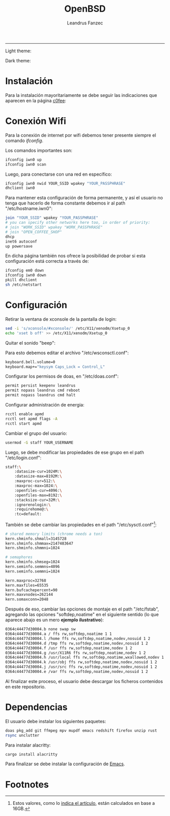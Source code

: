 #+TITLE: OpenBSD
#+AUTHOR: Leandrus Fanzec


---------------
Light theme:

[[file:openbsd-leandrus.png]]

Dark theme:

[[file:openbsd-cwm-r2f2.png]]

* Instalación

Para la instalación mayoritariamente se debe seguir las indicaciones
que aparecen en la página [[https://www.c0ffee.net/blog/openbsd-on-a-laptop][c0fee]]:

* Conexión Wifi

Para la conexión de internet por wifi debemos tener presente siempre
el comando /ifconfig/.

Los comandos importantes son:

#+begin_src bash
  ifconfig iwn0 up
  ifconfig iwn0 scan
#+end_src

Luego, para conectarse con una red en específico:

#+begin_src bash
  ifconfig iwn0 nwid YOUR_SSID wpakey "YOUR_PASSPHRASE"
  dhclient iwn0
#+end_src

Para mantener esta configuración de forma permanente, y así el usuario
no tenga que hacerlo de forma constante debemos ir al path
"/etc/hostname.iwn0":

#+begin_src bash
  join "YOUR_SSID" wpakey "YOUR_PASSPHRASE"
  # you can specify other networks here too, in order of priority:
  # join "WORK_SSID" wpakey "WORK_PASSPHRASE"
  # join "OPEN_COFFEE_SHOP"
  dhcp
  inet6 autoconf
  up powersave
#+end_src

En dicha página también nos ofrece la posibilidad de probar si esta
configuración está correcta a través de:

#+begin_src bash
  ifconfig em0 down
  ifconfig iwn0 down
  pkill dhclient
  sh /etc/netstart
#+end_src

* Configuración

Retirar la ventana de xconsole de la pantalla de login:

#+begin_src bash
  sed -i 's/xconsole/#xconsole/' /etc/X11/xenodm/Xsetup_0
  echo 'xset b off' >> /etc/X11/xenodm/Xsetup_0
#+end_src

Quitar el sonido "beep":

Para esto debemos editar el archivo "/etc/wsconsctl.conf":

#+begin_src bash
  keyboard.bell.volume=0
  keyboard.map+="keysym Caps_Lock = Control_L"
#+end_src

Configurar los permisos de doas, en "/etc/doas.conf":

#+begin_src bash
  permit persist keepenv leandrus
  permit nopass leandrus cmd reboot
  permit nopass leandrus cmd halt
#+end_src

Configurar administración de energia:

#+begin_src bash
  rcctl enable apmd
  rcctl set apmd flags -A
  rcctl start apmd
#+end_src

Cambiar el grupo del usuario:

#+begin_src bash
  usermod -G staff YOUR_USERNAME
#+end_src

Luego, se debe modificar las propiedades de ese grupo en el path
"/etc/login.conf":

#+begin_src bash
  staff:\
      :datasize-cur=1024M:\
      :datasize-max=8192M:\
      :maxproc-cur=512:\
      :maxproc-max=1024:\
      :openfiles-cur=4096:\
      :openfiles-max=8192:\
      :stacksize-cur=32M:\
      :ignorenologin:\
      :requirehome@:\
      :tc=default:
#+end_src

También se debe cambiar las propiedades en el path "/etc/sysctl.conf"[fn:1]:

#+begin_src bash
  # shared memory limits (chrome needs a ton)
  kern.shminfo.shmall=3145728
  kern.shminfo.shmmax=2147483647
  kern.shminfo.shmmni=1024

  # semaphores
  kern.shminfo.shmseg=1024
  kern.seminfo.semmns=4096
  kern.seminfo.semmni=1024

  kern.maxproc=32768
  kern.maxfiles=65535
  kern.bufcachepercent=90
  kern.maxvnodes=262144
  kern.somaxconn=2048
#+end_src

Después de eso, cambiar las opciones de montaje en el path
"/etc/fstab", agregando las opciones "softdep,noatime" en el siguiente
sentido (lo que aparece abajo es un mero *ejemplo ilustrativo*):

#+begin_src bash
  0364c44477d30004.b none swap sw
  0364c44477d30004.a / ffs rw,softdep,noatime 1 1
  0364c44477d30004.l /home ffs rw,softdep,noatime,nodev,nosuid 1 2
  0364c44477d30004.d /tmp ffs rw,softdep,noatime,nodev,nosuid 1 2
  0364c44477d30004.f /usr ffs rw,softdep,noatime,nodev 1 2
  0364c44477d30004.g /usr/X11R6 ffs rw,softdep,noatime,nodev 1 2
  0364c44477d30004.h /usr/local ffs rw,softdep,noatime,wxallowed,nodev 1 2
  0364c44477d30004.k /usr/obj ffs rw,softdep,noatime,nodev,nosuid 1 2
  0364c44477d30004.j /usr/src ffs rw,softdep,noatime,nodev,nosuid 1 2
  0364c44477d30004.e /var ffs rw,softdep,noatime,nodev,nosuid 1 2
#+end_src

Al finalizar este proceso, el usuario debe descargar los ficheros
contenidos en este repositorio.

* Dependencias

El usuario debe instalar los siguientes paquetes:

#+begin_src bash
  doas pkg_add git ffmpeg mpv mupdf emacs redshift firefox unzip rust
  rsync unclutter
#+end_src

Para instalar alacritty:

#+begin_src bash
  cargo install alacritty
#+end_src

Para finalizar se debe instalar la configuración de [[https://github.com/leandrusfanzec/emacs-leandrus][Emacs]].

* Footnotes

[fn:1] Estos valores, como lo [[https://www.c0ffee.net/blog/openbsd-on-a-laptop#updates][indica el artículo]], están calculados en
base a 16GB.
